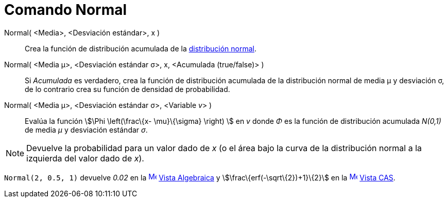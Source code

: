 = Comando Normal
:page-en: commands/Normal_Command
ifdef::env-github[:imagesdir: /es/modules/ROOT/assets/images]

Normal( <Media>, <Desviación estándar>, x )::
  Crea la función de distribución acumulada de la http://en.wikipedia.org/wiki/es:Distribuci%C3%B3n_normal[distribución
  normal].

Normal( <Media μ>, <Desviación estándar σ>, x, <Acumulada (true/false)> )::
  Si _Acumulada_ es verdadero, crea la función de distribución acumulada de la distribución normal de media μ y
  desviación σ, de lo contrario crea su función de densidad de probabilidad.
Normal( <Media μ>, <Desviación estándar σ>, <Variable __v__> )::
  Evalúa la función stem:[\Phi \left(\frac\{x- \mu}\{\sigma} \right) ] en _v_ donde _Φ_ es la función de distribución
  acumulada _N(0,1)_ de media _μ_ y desviación estándar _σ_.

[NOTE]
====

Devuelve la probabilidad para un valor dado de _x_ (o el área bajo la curva de la distribución normal a la izquierda del
valor dado de _x_).

====

[EXAMPLE]
====

`++Normal(2, 0.5, 1)++` devuelve _0.02_ en la xref:/Vista_Algebraica.adoc[image:16px-Menu_view_algebra.svg.png[Menu view
algebra.svg,width=16,height=16]] xref:/Vista_Algebraica.adoc[Vista Algebraica] y stem:[\frac\{erf(-\sqrt\{2})+1}\{2}] en
la xref:/Vista_CAS.adoc[image:16px-Menu_view_cas.svg.png[Menu view cas.svg,width=16,height=16]]
xref:/Vista_CAS.adoc[Vista CAS].

====

